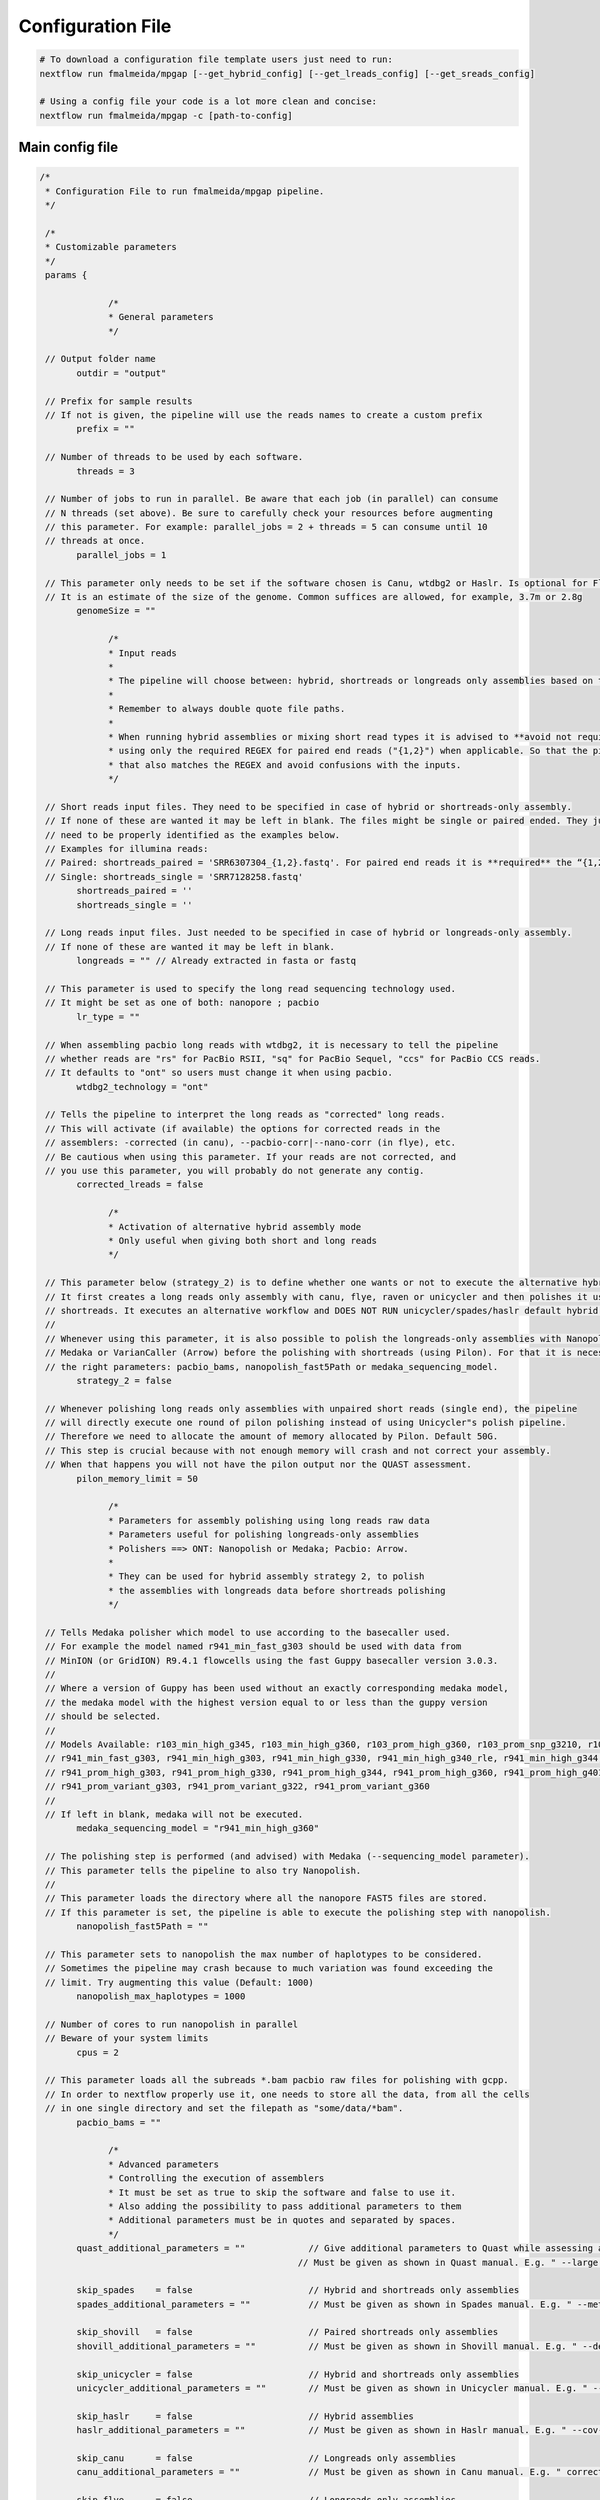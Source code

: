 .. _config:

******************
Configuration File
******************

.. code-block:: bash

  # To download a configuration file template users just need to run:
  nextflow run fmalmeida/mpgap [--get_hybrid_config] [--get_lreads_config] [--get_sreads_config]

  # Using a config file your code is a lot more clean and concise:
  nextflow run fmalmeida/mpgap -c [path-to-config]

Main config file
================

.. code-block:: groovy

     /*
      * Configuration File to run fmalmeida/mpgap pipeline.
      */

      /*
      * Customizable parameters
      */
      params {

                  /*
                  * General parameters
                  */

      // Output folder name
            outdir = "output"

      // Prefix for sample results
      // If not is given, the pipeline will use the reads names to create a custom prefix
            prefix = ""

      // Number of threads to be used by each software.
            threads = 3

      // Number of jobs to run in parallel. Be aware that each job (in parallel) can consume
      // N threads (set above). Be sure to carefully check your resources before augmenting
      // this parameter. For example: parallel_jobs = 2 + threads = 5 can consume until 10
      // threads at once.
            parallel_jobs = 1

      // This parameter only needs to be set if the software chosen is Canu, wtdbg2 or Haslr. Is optional for Flye.
      // It is an estimate of the size of the genome. Common suffices are allowed, for example, 3.7m or 2.8g
            genomeSize = ""

                  /*
                  * Input reads
                  *
                  * The pipeline will choose between: hybrid, shortreads or longreads only assemblies based on the combination of input files given.
                  *
                  * Remember to always double quote file paths.
                  *
                  * When running hybrid assemblies or mixing short read types it is advised to **avoid not required REGEX** and write the full file path, 
                  * using only the required REGEX for paired end reads ("{1,2}") when applicable. So that the pipeline does not load any different read 
                  * that also matches the REGEX and avoid confusions with the inputs.
                  */

      // Short reads input files. They need to be specified in case of hybrid or shortreads-only assembly.
      // If none of these are wanted it may be left in blank. The files might be single or paired ended. They just
      // need to be properly identified as the examples below.
      // Examples for illumina reads:
      // Paired: shortreads_paired = 'SRR6307304_{1,2}.fastq'. For paired end reads it is **required** the “{1,2}” pattern.
      // Single: shortreads_single = 'SRR7128258.fastq'
            shortreads_paired = ''
            shortreads_single = ''

      // Long reads input files. Just needed to be specified in case of hybrid or longreads-only assembly.
      // If none of these are wanted it may be left in blank.
            longreads = "" // Already extracted in fasta or fastq

      // This parameter is used to specify the long read sequencing technology used.
      // It might be set as one of both: nanopore ; pacbio
            lr_type = ""

      // When assembling pacbio long reads with wtdbg2, it is necessary to tell the pipeline
      // whether reads are "rs" for PacBio RSII, "sq" for PacBio Sequel, "ccs" for PacBio CCS reads.
      // It defaults to "ont" so users must change it when using pacbio.
            wtdbg2_technology = "ont"

      // Tells the pipeline to interpret the long reads as "corrected" long reads.
      // This will activate (if available) the options for corrected reads in the
      // assemblers: -corrected (in canu), --pacbio-corr|--nano-corr (in flye), etc.
      // Be cautious when using this parameter. If your reads are not corrected, and
      // you use this parameter, you will probably do not generate any contig.
            corrected_lreads = false

                  /*
                  * Activation of alternative hybrid assembly mode
                  * Only useful when giving both short and long reads
                  */

      // This parameter below (strategy_2) is to define whether one wants or not to execute the alternative hybrid assembly method.
      // It first creates a long reads only assembly with canu, flye, raven or unicycler and then polishes it using the provided
      // shortreads. It executes an alternative workflow and DOES NOT RUN unicycler/spades/haslr default hybrid modes.
      //
      // Whenever using this parameter, it is also possible to polish the longreads-only assemblies with Nanopolish,
      // Medaka or VarianCaller (Arrow) before the polishing with shortreads (using Pilon). For that it is necessary to set
      // the right parameters: pacbio_bams, nanopolish_fast5Path or medaka_sequencing_model.
            strategy_2 = false

      // Whenever polishing long reads only assemblies with unpaired short reads (single end), the pipeline
      // will directly execute one round of pilon polishing instead of using Unicycler"s polish pipeline.
      // Therefore we need to allocate the amount of memory allocated by Pilon. Default 50G.
      // This step is crucial because with not enough memory will crash and not correct your assembly.
      // When that happens you will not have the pilon output nor the QUAST assessment.
            pilon_memory_limit = 50

                  /*
                  * Parameters for assembly polishing using long reads raw data
                  * Parameters useful for polishing longreads-only assemblies
                  * Polishers ==> ONT: Nanopolish or Medaka; Pacbio: Arrow.
                  *
                  * They can be used for hybrid assembly strategy 2, to polish
                  * the assemblies with longreads data before shortreads polishing
                  */

      // Tells Medaka polisher which model to use according to the basecaller used.
      // For example the model named r941_min_fast_g303 should be used with data from
      // MinION (or GridION) R9.4.1 flowcells using the fast Guppy basecaller version 3.0.3.
      //
      // Where a version of Guppy has been used without an exactly corresponding medaka model,
      // the medaka model with the highest version equal to or less than the guppy version
      // should be selected.
      //
      // Models Available: r103_min_high_g345, r103_min_high_g360, r103_prom_high_g360, r103_prom_snp_g3210, r103_prom_variant_g3210, r10_min_high_g303, r10_min_high_g340,
      // r941_min_fast_g303, r941_min_high_g303, r941_min_high_g330, r941_min_high_g340_rle, r941_min_high_g344, r941_min_high_g351, r941_min_high_g360, r941_prom_fast_g303,
      // r941_prom_high_g303, r941_prom_high_g330, r941_prom_high_g344, r941_prom_high_g360, r941_prom_high_g4011, r941_prom_snp_g303, r941_prom_snp_g322, r941_prom_snp_g360,
      // r941_prom_variant_g303, r941_prom_variant_g322, r941_prom_variant_g360
      //
      // If left in blank, medaka will not be executed.
            medaka_sequencing_model = "r941_min_high_g360"

      // The polishing step is performed (and advised) with Medaka (--sequencing_model parameter).
      // This parameter tells the pipeline to also try Nanopolish.
      //
      // This parameter loads the directory where all the nanopore FAST5 files are stored.
      // If this parameter is set, the pipeline is able to execute the polishing step with nanopolish.
            nanopolish_fast5Path = ""

      // This parameter sets to nanopolish the max number of haplotypes to be considered.
      // Sometimes the pipeline may crash because to much variation was found exceeding the
      // limit. Try augmenting this value (Default: 1000)
            nanopolish_max_haplotypes = 1000

      // Number of cores to run nanopolish in parallel
      // Beware of your system limits
            cpus = 2

      // This parameter loads all the subreads *.bam pacbio raw files for polishing with gcpp.
      // In order to nextflow properly use it, one needs to store all the data, from all the cells
      // in one single directory and set the filepath as "some/data/*bam".
            pacbio_bams = ""

                  /*
                  * Advanced parameters
                  * Controlling the execution of assemblers
                  * It must be set as true to skip the software and false to use it.
                  * Also adding the possibility to pass additional parameters to them
                  * Additional parameters must be in quotes and separated by spaces.
                  */
            quast_additional_parameters = ""            // Give additional parameters to Quast while assessing assembly metrics.
                                                      // Must be given as shown in Quast manual. E.g. " --large --eukaryote ".

            skip_spades    = false                      // Hybrid and shortreads only assemblies
            spades_additional_parameters = ""           // Must be given as shown in Spades manual. E.g. " --meta --plasmids "

            skip_shovill   = false                      // Paired shortreads only assemblies
            shovill_additional_parameters = ""          // Must be given as shown in Shovill manual. E.g. " --depth 15 --assembler skesa "

            skip_unicycler = false                      // Hybrid and shortreads only assemblies
            unicycler_additional_parameters = ""        // Must be given as shown in Unicycler manual. E.g. " --mode conservative --no_correct "

            skip_haslr     = false                      // Hybrid assemblies
            haslr_additional_parameters = ""            // Must be given as shown in Haslr manual. E.g. " --cov-lr 30 "

            skip_canu      = false                      // Longreads only assemblies
            canu_additional_parameters = ""             // Must be given as shown in Canu manual. E.g. " correctedErrorRate=0.075 corOutCoverage=200 "

            skip_flye      = false                      // Longreads only assemblies
            flye_additional_parameters = ""             // Must be given as shown in Flye manual. E.g. " --meta --iterations 4 "

            skip_raven     = false                      // Longreads only assemblies
            raven_additional_parameters = ""            // Must be given as shown in Raven manual. E.g. " --polishing-rounds 4 "

            skip_wtdbg2    = false                      // Longreads only assemblies
            wtdbg2_additional_parameters = ""           // Must be given as shown in wtdbg2 manual. E.g. " --tidy-reads 5000 "

            skip_shasta    = false                      // Nanopore longreads only assemblies
            shasta_additional_parameters = ""           // Must be given as shown in shasta manual. E.g. " --Reads.minReadLength 5000 "

      }


      /*
      * Configuring Nextflow reports
      */

      //Trace Report
      trace {
      enabled = false
      file = "${params.outdir}" + "/mpgap_trace.txt"
      fields = 'task_id,name,status,exit,realtime,cpus,%cpu,memory,%mem,rss'
      }

      //Timeline Report
      timeline {
      enabled = false
      file = "${params.outdir}" + "/mpgap_timeline.html"
      }

      //Complete Report
      report {
      enabled = true
      file = "${params.outdir}" + "/mpgap_nextflow_report.html"
      }

      /*
      * Setting up NF profiles
      * To use different profiles and executors
      * please read more at: https://www.nextflow.io/docs/latest/config.html#config-profiles
      */
      profiles {
      standard {
      // Executor
      process.executor = "local"
      // QueueSize limit
      qs = (params.parallel_jobs) ? params.parallel_jobs : 1
      executor {
            name = "local"
            queueSize = qs
      }
      }
      }
